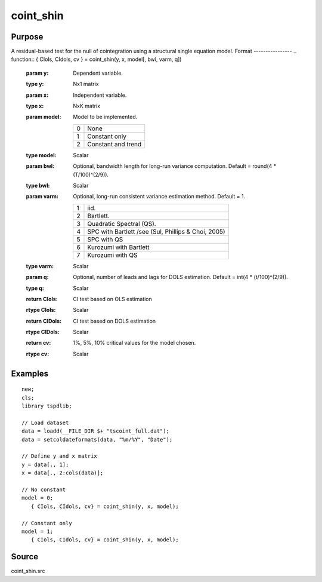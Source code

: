 coint_shin
==============================================

Purpose
----------------

A residual-based test for the null of cointegration using a structural single equation model.
Format
----------------
.. function:: { CIols, CIdols, cv }  = coint_shin(y, x, model[, bwl, varm, q])


    :param y: Dependent variable.
    :type y: Nx1 matrix

    :param x: Independent variable.
    :type x: NxK matrix

    :param model: Model to be implemented.

          =========== ======================
          0           None
          1           Constant only
          2           Constant and trend
          =========== ======================

    :type model: Scalar

    :param bwl: Optional, bandwidth length for long-run variance computation. Default = round(4 * (T/100)^(2/9)).
    :type bwl:  Scalar

    :param varm: Optional, long-run consistent variance estimation method. Default = 1.

             =========== =====================================================
             1           iid.
             2           Bartlett.
             3           Quadratic Spectral (QS).
             4           SPC with Bartlett /see (Sul, Phillips & Choi, 2005)
             5           SPC with QS
             6           Kurozumi with Bartlett
             7           Kurozumi with QS
             =========== =====================================================

    :type varm: Scalar

    :param q: Optional, number of leads and lags for DOLS estimation. Default = int(4 * (t/100)^(2/9)).
    :type q: Scalar

    :return CIols: CI test based on OLS estimation
    :rtype CIols:  Scalar

    :return CIDols: CI  test based on DOLS estimation
    :rtype CIDols:  Scalar

    :return cv: 1%, 5%, 10% critical values for the model chosen.
    :rtype cv: Scalar


Examples
--------

::

  new;
  cls;
  library tspdlib;

  // Load dataset
  data = loadd(__FILE_DIR $+ "tscoint_full.dat");
  data = setcoldateformats(data, "%m/%Y", "Date");

  // Define y and x matrix
  y = data[., 1];
  x = data[., 2:cols(data)];

  // No constant
  model = 0;
     { CIols, CIdols, cv} = coint_shin(y, x, model);

  // Constant only
  model = 1;
     { CIols, CIdols, cv} = coint_shin(y, x, model);


Source
------

coint_shin.src
